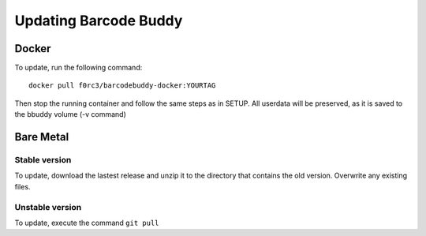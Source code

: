 .. _update:

======================
Updating Barcode Buddy
======================

***************
Docker
***************

To update, run the following command:
::

  docker pull f0rc3/barcodebuddy-docker:YOURTAG

Then stop the running container and follow the same steps as in SETUP. All userdata will be preserved, as it is saved to the bbuddy volume (-v command) 

**********
Bare Metal
**********

Stable version
==============

To update, download the lastest release and unzip it to the directory that contains the old version. Overwrite any existing files.


Unstable version
=================

To update, execute the command ``git pull``
